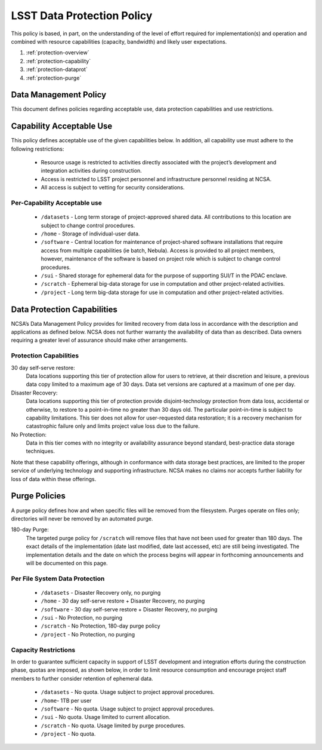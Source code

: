 ###########################
LSST Data Protection Policy
###########################

This policy is based, in part, on the understanding of the level of effort required for 
implementation(s) and operation and combined with resource capabilities 
(capacity, bandwidth) and likely user expectations.

#. :ref:`protection-overview`
#. :ref:`protection-capability`
#. :ref:`protection-dataprot`
#. :ref:`protection-purge`


.. _protection-overview:

Data Management Policy 
======================

This document defines policies regarding acceptable use, data protection capabilities 
and use restrictions. 

.. _protection-capability:

Capability Acceptable Use
=========================
This policy defines acceptable use of the given capabilities below. In addition, all capability 
use must adhere to the following restrictions:

  - Resource usage is restricted to activities directly associated with the project’s development and integration activities during construction.

  - Access is restricted to LSST project personnel and infrastructure personnel residing at NCSA.

  - All access is subject to vetting for security considerations.


Per-Capability Acceptable use
-----------------------------

 - ``/datasets`` - Long term storage of project-approved shared data. All contributions to this location are subject to change control procedures. 

 - ``/home`` - Storage of individual-user data.

 - ``/software`` - Central location for maintenance of project-shared software installations that require access from multiple capabilities (ie batch, Nebula). Access is provided to all project members, however, maintenance of the software is based on project role which is subject to change control procedures.

 - ``/sui`` - Shared storage for ephemeral data for the purpose of supporting SUI/T in the PDAC enclave.

 - ``/scratch`` - Ephemeral big-data storage for use in computation and other project-related activities.

 - ``/project`` - Long term big-data storage for use in computation and other project-related activities.

.. _protection-dataprot:

Data Protection Capabilities
============================

NCSA’s Data Management Policy provides for limited recovery from data loss in accordance with the 
description and applications as defined below. NCSA does not further warranty the availability of 
data than as described. Data owners requiring a greater level of assurance should make other arrangements. 

Protection Capabilities
-----------------------

30 day self-serve restore:
    Data locations supporting this tier of protection allow for users to retrieve, 
    at their discretion and leisure, a previous data copy limited to a maximum age 
    of 30 days. Data set versions are captured at a maximum of one per day.

Disaster Recovery:
    Data locations supporting this tier of protection provide disjoint-technology protection 
    from data loss, accidental or otherwise, to restore to a point-in-time no greater 
    than 30 days old. The particular point-in-time is subject to capability limitations. 
    This tier does not allow for user-requested data restoration; it is a recovery mechanism 
    for catastrophic failure only and limits project value loss due to the failure.

No Protection:  
    Data in this tier comes with no integrity or availability assurance beyond standard, 
    best-practice data storage techniques. 


Note that these capability offerings, although in conformance with data storage best 
practices, are limited to the proper service of underlying technology and supporting 
infrastructure. NCSA makes no claims nor accepts further liability for loss of data within these offerings.


.. _protection-purge:

Purge Policies
==============

A purge policy defines how and when specific files will be removed from 
the filesystem. Purges operate on files only; directories will never be removed by an automated purge.

180-day Purge:   
    The targeted purge policy for  ``/scratch`` will remove files that have not been used for 
    greater than 180 days. The exact details of the implementation (date last modified, date 
    last accessed, etc) are still being investigated.  The implementation details and the date 
    on which the process begins will appear in forthcoming announcements and will be documented on this page. 


Per File System Data Protection
-------------------------------

 - ``/datasets`` - Disaster Recovery only, no purging
 - ``/home`` - 30 day self-serve restore + Disaster Recovery, no purging
 - ``/software`` - 30 day self-serve restore + Disaster Recovery, no purging
 - ``/sui`` - No Protection, no purging
 - ``/scratch`` -  No Protection, 180-day purge policy
 - ``/project`` -  No Protection, no purging

Capacity Restrictions
---------------------

In order to guarantee sufficient capacity in support of LSST development and 
integration efforts during the construction phase, quotas are imposed, as shown 
below, in order to limit resource consumption and encourage project staff 
members to further consider retention of ephemeral data.

 - ``/datasets`` - No quota. Usage subject to project approval procedures.
 - ``/home``- 1TB per user
 - ``/software`` - No quota. Usage subject to project approval procedures.
 - ``/sui`` - No quota. Usage limited to current allocation.
 - ``/scratch`` - No quota. Usage limited by purge procedures.
 - ``/project`` - No quota.


